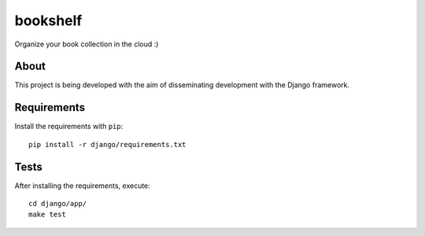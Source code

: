 bookshelf
=========

Organize your book collection in the cloud :)

About
-----
This project is being developed with the aim of disseminating development with the Django framework.


Requirements
------------

Install the requirements with ``pip``: ::

    pip install -r django/requirements.txt


Tests
-----

After installing the requirements, execute: ::

    cd django/app/
    make test
